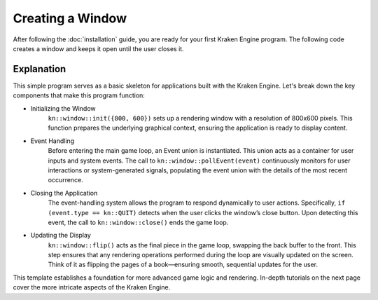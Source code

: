 Creating a Window
=================

After following the :doc:`installation` guide, you are ready for your first Kraken Engine program.
The following code creates a window and keeps it open until the user closes it.

.. code-block:: c++
    :linenos:

    #include <KrakenEngine.hpp>

    int main() {
        kn::window::init({800, 600});
        kn::Event event;

        while (kn::window::isOpen()) {
            kn::window::pollEvent(event);
            if (event.type == kn::QUIT)
                kn::window::close();

            kn::window::flip();
        }
        kn::window::quit();

        return EXIT_SUCCESS;
    }

Explanation
-----------

This simple program serves as a basic skeleton for applications built with the Kraken Engine.
Let's break down the key components that make this program function:

* Initializing the Window
    ``kn::window::init({800, 600})`` sets up a rendering window with a resolution of 800x600 pixels.
    This function prepares the underlying graphical context, ensuring the application is ready to display content.

* Event Handling
    Before entering the main game loop, an Event union is instantiated.
    This union acts as a container for user inputs and system events.
    The call to ``kn::window::pollEvent(event)`` continuously monitors for user interactions or system-generated signals, populating the event union with the details of the most recent occurrence.

* Closing the Application
    The event-handling system allows the program to respond dynamically to user actions.
    Specifically, ``if (event.type == kn::QUIT)`` detects when the user clicks the window’s close button.
    Upon detecting this event, the call to ``kn::window::close()`` ends the game loop.

* Updating the Display
    ``kn::window::flip()`` acts as the final piece in the game loop, swapping the back buffer to the front.
    This step ensures that any rendering operations performed during the loop are visually updated on the screen.
    Think of it as flipping the pages of a book—ensuring smooth, sequential updates for the user.

This template establishes a foundation for more advanced game logic and rendering.
In-depth tutorials on the next page cover the more intricate aspects of the Kraken Engine.
